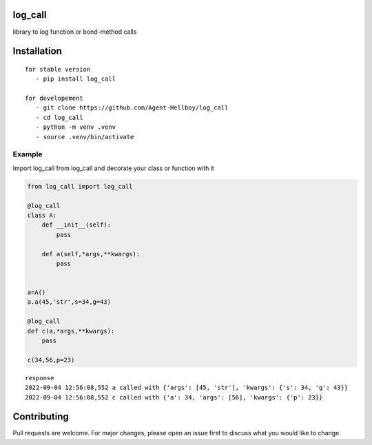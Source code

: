 log_call
========

library to log function or bond-method calls

Installation
============

::

   for stable version
      - pip install log_call

   for developement
      - git clone https://github.com/Agent-Hellboy/log_call
      - cd log_call
      - python -m venv .venv
      - source .venv/bin/activate
      

Example
-------

Import log_call from log_call and decorate your class or function with
it

.. code:: py

   from log_call import log_call

   @log_call
   class A:
       def __init__(self):
           pass 

       def a(self,*args,**kwargs):
           pass


   a=A()
   a.a(45,'str',s=34,g=43)

   @log_call
   def c(a,*args,**kwargs):
       pass

   c(34,56,p=23)

::

   response 
   2022-09-04 12:56:08,552 a called with {'args': [45, 'str'], 'kwargs': {'s': 34, 'g': 43}}
   2022-09-04 12:56:08,552 c called with {'a': 34, 'args': [56], 'kwargs': {'p': 23}}

Contributing
============

Pull requests are welcome. For major changes, please open an issue first
to discuss what you would like to change.

